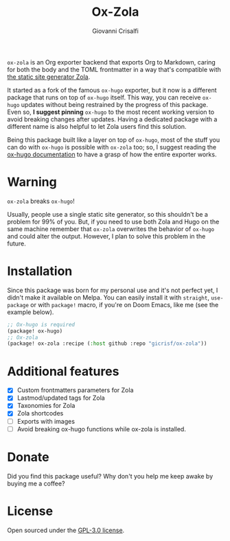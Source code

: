 #+title: Ox-Zola
#+author: Giovanni Crisalfi
[[https://www.gnu.org/licenses/gpl-3.0][https://img.shields.io/badge/License-GPL%20v3-blue.svg]]

=ox-zola= is an Org exporter backend that exports Org to Markdown,
caring for both the body and the TOML frontmatter in a way that's
compatible with [[https://www.getzola.org/][the static site generator Zola]].

It started as a fork of the famous =ox-hugo= exporter, but it now is a
different package that runs on top of =ox-hugo= itself. This way, you
can receive =ox-hugo= updates without being restrained by the progress
of this package. Even so, *I suggest pinning* =ox-hugo= to the most
recent working version to avoid breaking changes after updates. Having a dedicated package with a different name is also helpful to let Zola users find this solution.

Being this package built like a layer on top of =ox-hugo=, most of the
stuff you can do with =ox-hugo= is possible with =ox-zola= too; so, I suggest reading the [[https://ox-hugo.scripter.co/][ox-hugo documentation]] to have a grasp of how the entire exporter works.

* Warning
=ox-zola= breaks =ox-hugo=!

Usually, people use a single static site generator, so this shouldn't
be a problem for 99% of you. But, if you need to use both Zola and
Hugo on the same machine remember that =ox-zola= overwrites the
behavior of =ox-hugo= and could alter the output. However, I plan to
solve this problem in the future.

* Installation
Since this package was born for my personal use and it's not perfect
yet, I didn't make it available on Melpa. You can easily install it
with =straight=, =use-package= or with =package!= macro, if you're on
Doom Emacs, like me (see the example below).

#+begin_src emacs-lisp
;; Ox-hugo is required
(package! ox-hugo)
;; Ox-zola
(package! ox-zola :recipe (:host github :repo "gicrisf/ox-zola"))
#+end_src

* Additional features
- [X] Custom frontmatters parameters for Zola
- [X] Lastmod/updated tags for Zola
- [X] Taxonomies for Zola
- [X] Zola shortcodes
- [ ] Exports with images
- [ ] Avoid breaking ox-hugo functions while ox-zola is installed.

* Donate
Did you find this package useful?
Why don't you help me keep awake by buying me a coffee?

[[https://ko-fi.com/V7V425BFU][https://ko-fi.com/img/githubbutton_sm.svg]]

* License
Open sourced under the [[./LICENSE][GPL-3.0 license]].

